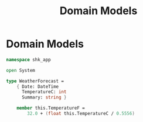 #+TITLE: Domain Models
* Domain Models
:PROPERTIES:
:header-args: :tangle "../src/WeatherForecast.fs"  :mkdirp yes :comments link
:END:

#+begin_src fsharp
namespace shk_app

open System

type WeatherForecast =
    { Date: DateTime
      TemperatureC: int
      Summary: string }

    member this.TemperatureF =
        32.0 + (float this.TemperatureC / 0.5556)
#+end_src
